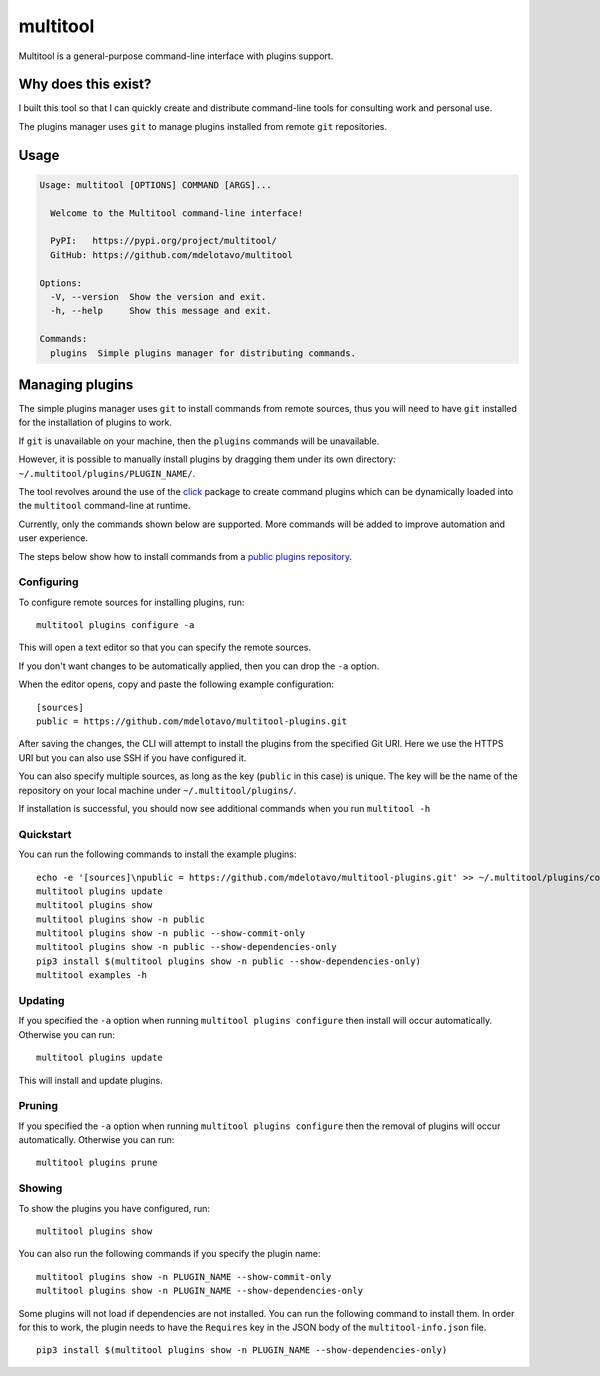 multitool
=========

Multitool is a general-purpose command-line interface with plugins support.

--------------------
Why does this exist?
--------------------

I built this tool so that I can quickly create and distribute command-line tools for consulting work and personal use.

The plugins manager uses ``git`` to manage plugins installed from remote ``git`` repositories.

-----
Usage
-----

.. code-block:: text

    Usage: multitool [OPTIONS] COMMAND [ARGS]...

      Welcome to the Multitool command-line interface!

      PyPI:   https://pypi.org/project/multitool/
      GitHub: https://github.com/mdelotavo/multitool

    Options:
      -V, --version  Show the version and exit.
      -h, --help     Show this message and exit.

    Commands:
      plugins  Simple plugins manager for distributing commands.

.. ..
    The plugins features are based off those found in the `apigeecli`_.

----------------
Managing plugins
----------------

The simple plugins manager uses ``git`` to install commands from remote sources, thus you will need to have ``git`` installed for the installation of plugins to work.

If ``git`` is unavailable on your machine, then the ``plugins`` commands will be unavailable.

However, it is possible to manually install plugins by dragging them under its own directory: ``~/.multitool/plugins/PLUGIN_NAME/``.

The tool revolves around the use of the `click`_ package to create command plugins which can be dynamically loaded into the ``multitool`` command-line at runtime.

Currently, only the commands shown below are supported. More commands will be added to improve automation and user experience.

The steps below show how to install commands from a `public plugins repository`_.

^^^^^^^^^^^
Configuring
^^^^^^^^^^^

To configure remote sources for installing plugins, run::

    multitool plugins configure -a

This will open a text editor so that you can specify the remote sources.

If you don't want changes to be automatically applied, then you can drop the ``-a`` option.

When the editor opens, copy and paste the following example configuration::

    [sources]
    public = https://github.com/mdelotavo/multitool-plugins.git

After saving the changes, the CLI will attempt to install the plugins from the specified Git URI.
Here we use the HTTPS URI but you can also use SSH if you have configured it.

You can also specify multiple sources, as long as the key (``public`` in this case) is unique.
The key will be the name of the repository on your local machine under ``~/.multitool/plugins/``.

If installation is successful, you should now see additional commands when you run ``multitool -h``

^^^^^^^^^^
Quickstart
^^^^^^^^^^

You can run the following commands to install the example plugins::

    echo -e '[sources]\npublic = https://github.com/mdelotavo/multitool-plugins.git' >> ~/.multitool/plugins/config
    multitool plugins update
    multitool plugins show
    multitool plugins show -n public
    multitool plugins show -n public --show-commit-only
    multitool plugins show -n public --show-dependencies-only
    pip3 install $(multitool plugins show -n public --show-dependencies-only)
    multitool examples -h

^^^^^^^^
Updating
^^^^^^^^

If you specified the ``-a`` option when running ``multitool plugins configure`` then install will occur automatically.
Otherwise you can run::

     multitool plugins update

This will install and update plugins.

^^^^^^^
Pruning
^^^^^^^

If you specified the ``-a`` option when running ``multitool plugins configure`` then the removal of plugins will occur automatically.
Otherwise you can run::

     multitool plugins prune

^^^^^^^
Showing
^^^^^^^

To show the plugins you have configured, run::

     multitool plugins show

You can also run the following commands if you specify the plugin name::

    multitool plugins show -n PLUGIN_NAME --show-commit-only
    multitool plugins show -n PLUGIN_NAME --show-dependencies-only

Some plugins will not load if dependencies are not installed. You can run the following command to install them.
In order for this to work, the plugin needs to have the ``Requires`` key in the JSON body of the ``multitool-info.json`` file.
::

    pip3 install $(multitool plugins show -n PLUGIN_NAME --show-dependencies-only)

.. ..
    ----------------------------
    Create a virtual environment
    ----------------------------

    .. code-block:: text

        pip3 install virtualenv
        virtualenv venv
        source venv/bin/activate

        pip3 install -e .
        python3 -m multitool -V
        python3 -m multitool -h   # or just `multitool -h`

        pip3 install -r requirements.txt
        ./runtests.sh

        deactivate

.. _`click`: https://click.palletsprojects.com/
.. _`apigeecli`: https://pypi.org/project/apigeecli/
.. _`multitool-plugins`: https://github.com/mdelotavo/multitool-plugins
.. _`public plugins repository`: https://github.com/mdelotavo/multitool-plugins
